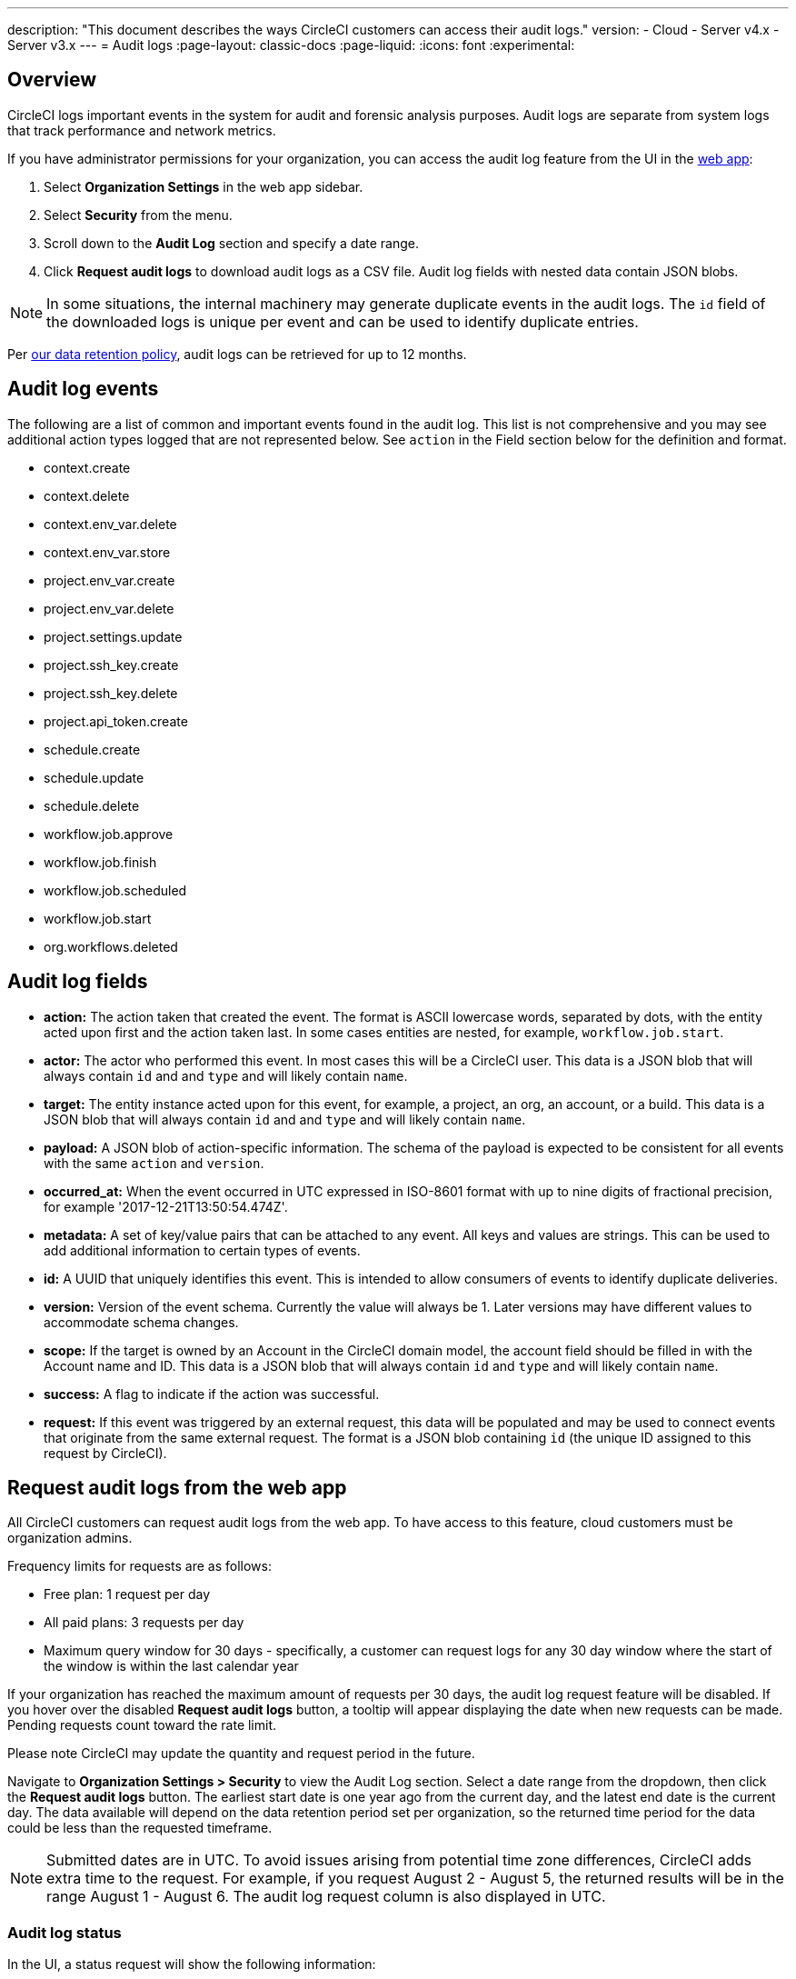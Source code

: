 ---
description: "This document describes the ways CircleCI customers can access their audit logs."
version:
- Cloud
- Server v4.x
- Server v3.x
---
= Audit logs
:page-layout: classic-docs
:page-liquid:
:icons: font
:experimental:

[#overview]
== Overview
CircleCI logs important events in the system for audit and forensic analysis purposes. Audit logs are separate from system logs that track performance and network metrics.

If you have administrator permissions for your organization, you can access the audit log feature from the UI in the link:https://app.circleci.com/[web app]:

. Select **Organization Settings** in the web app sidebar.
. Select **Security** from the menu.
. Scroll down to the **Audit Log** section and specify a date range.
. Click **Request audit logs** to download audit logs as a CSV file. Audit log fields with nested data contain JSON blobs.

NOTE: In some situations, the internal machinery may generate duplicate events in the audit logs. The `id` field of the downloaded logs is unique per event and can be used to identify duplicate entries.

Per link:https://circleci.com/privacy/#information[our data retention policy], audit logs can be retrieved for up to 12 months.

[#audit-log-events]
== Audit log events

The following are a list of common and important events found in the audit log. This list is not comprehensive and you may see additional action types logged that are not represented below. See `action` in the Field section below for the definition and format.

- context.create
- context.delete
- context.env_var.delete
- context.env_var.store
- project.env_var.create
- project.env_var.delete
- project.settings.update
- project.ssh_key.create
- project.ssh_key.delete
- project.api_token.create
- schedule.create
- schedule.update
- schedule.delete
- workflow.job.approve
- workflow.job.finish
- workflow.job.scheduled
- workflow.job.start
- org.workflows.deleted

[#audit-log-fields]
== Audit log fields

- **action:** The action taken that created the event. The format is ASCII lowercase words, separated by dots, with the entity acted upon first and the action taken last. In some cases entities are nested, for example, `workflow.job.start`.
- **actor:** The actor who performed this event. In most cases this will be a CircleCI user. This data is a JSON blob that will always contain `id` and and `type` and will likely contain `name`.
- **target:** The entity instance acted upon for this event, for example, a project, an org, an account, or a build. This data is a JSON blob that will always contain `id` and and `type` and will likely contain `name`.
- **payload:** A JSON blob of action-specific information. The schema of the payload is expected to be consistent for all events with the same `action` and `version`.
- **occurred_at:** When the event occurred in UTC expressed in ISO-8601 format with up to nine digits of fractional precision, for example '2017-12-21T13:50:54.474Z'.
- **metadata:** A set of key/value pairs that can be attached to any event. All keys and values are strings. This can be used to add additional information to certain types of events.
- **id:** A UUID that uniquely identifies this event. This is intended to allow consumers of events to identify duplicate deliveries.
- **version:** Version of the event schema. Currently the value will always be 1. Later versions may have different values to accommodate schema changes.
- **scope:** If the target is owned by an Account in the CircleCI domain model, the account field should be filled in with the Account name and ID. This data is a JSON blob that will always contain `id` and `type` and will likely contain `name`.
- **success:** A flag to indicate if the action was successful.
- **request:** If this event was triggered by an external request, this data will be populated and may be used to connect events that originate from the same external request. The format is a JSON blob containing `id` (the unique ID assigned to this request by CircleCI).

== Request audit logs from the web app

All CircleCI customers can request audit logs from the web app. To have access to this feature, cloud customers must be organization admins.

Frequency limits for requests are as follows:

- Free plan: 1 request per day
- All paid plans: 3 requests per day
- Maximum query window for 30 days - specifically, a customer can request logs for any 30 day window where the start of the window is within the last calendar year

If your organization has reached the maximum amount of requests per 30 days, the audit log request feature will be disabled. If you hover over the disabled **Request audit logs** button, a tooltip will appear displaying the date when new requests can be made. Pending requests count toward the rate limit.

Please note CircleCI may update the quantity and request period in the future.

Navigate to **Organization Settings > Security** to view the Audit Log section. Select a date range from the dropdown, then click the **Request audit logs** button. The earliest start date is one year ago from the current day, and the latest end date is the current day. The data available will depend on the data retention period set per organization, so the returned time period for the data could be less than the requested timeframe.

NOTE: Submitted dates are in UTC. To avoid issues arising from potential time zone differences, CircleCI adds extra time to the request. For example, if you request August 2 - August 5, the returned results will be in the range August 1 - August 6. The audit log request column is also displayed in UTC.

=== Audit log status

In the UI, a status request will show the following information:

- Timeframe requested
- User who made the request
- Date request was made
- Expiry date of the request
- Request status (success, failed, requested)

Successful requests can be active with a download link, active without any data (no download link), or expired (no longer available to download). Successful requests can be downloaded for 30 days.

image::audit-log-request.png[Audit log requests]

Statuses are updated once per hour on the 30-minute mark (for example, 09:30, 10:30, 11:30).
